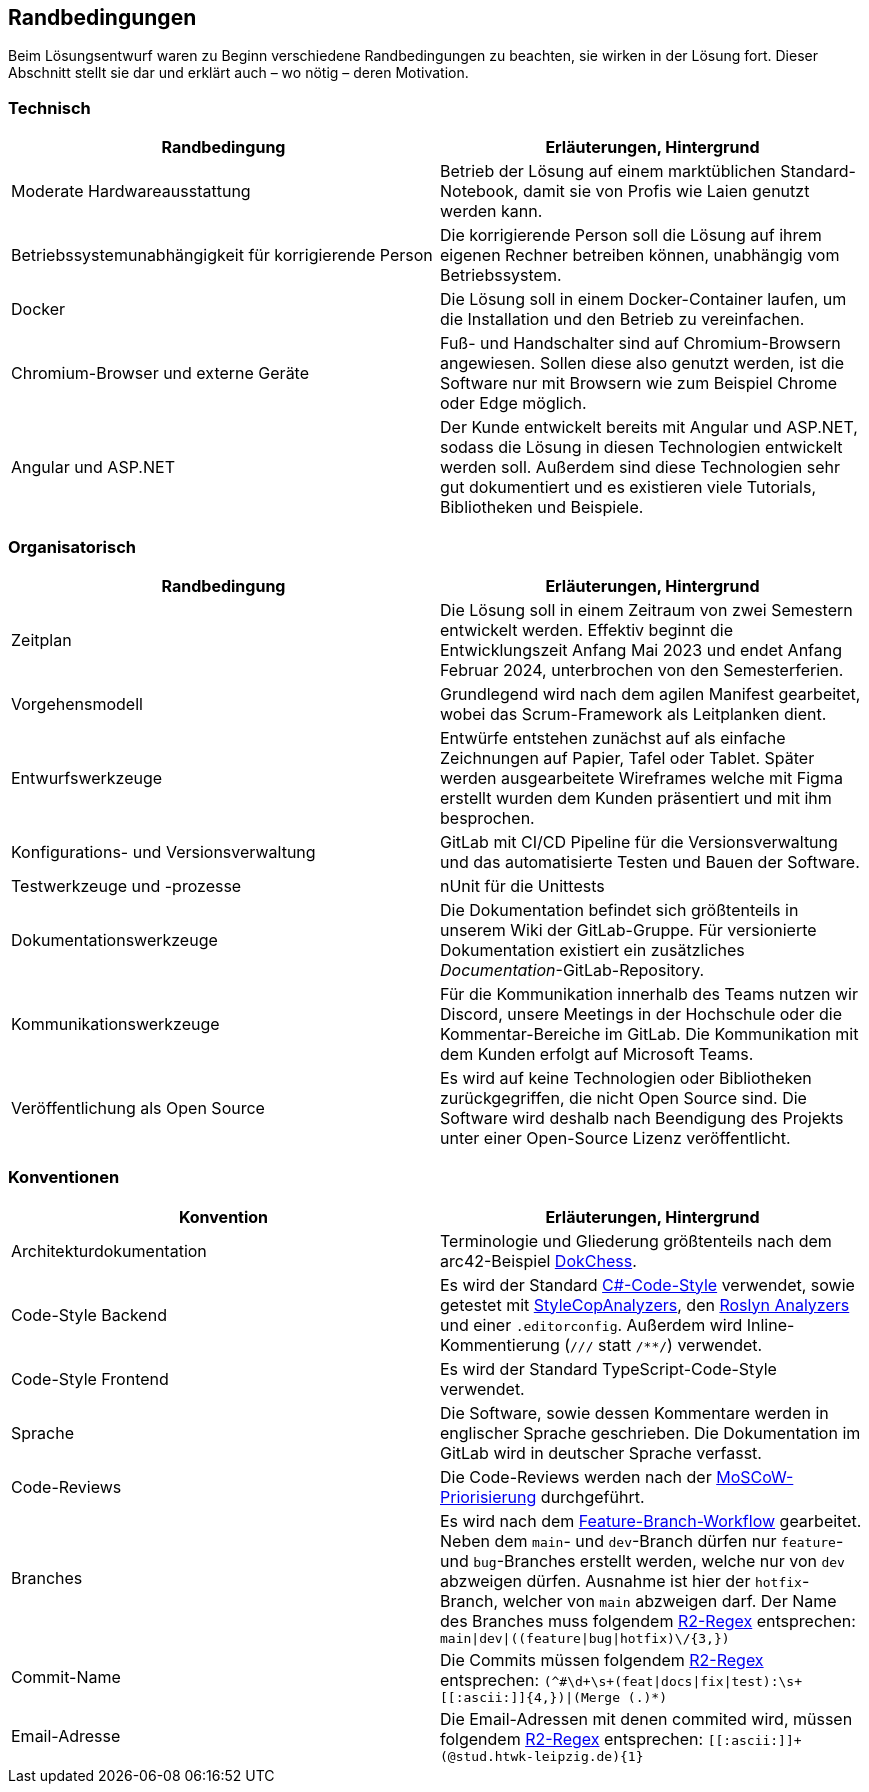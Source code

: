 :imagesdir: ./img
== Randbedingungen

Beim Lösungsentwurf waren zu Beginn verschiedene Randbedingungen zu beachten, sie wirken in der Lösung fort. Dieser Abschnitt stellt sie dar und erklärt auch – wo nötig – deren Motivation.

=== Technisch

[options="header"]
|===
| Randbedingung | Erläuterungen, Hintergrund
| Moderate Hardwareausstattung | Betrieb der Lösung auf einem marktüblichen Standard-Notebook, damit sie von Profis wie Laien genutzt werden kann.
| Betriebssystemunabhängigkeit für korrigierende Person | Die korrigierende Person soll die Lösung auf ihrem eigenen Rechner betreiben können, unabhängig vom Betriebssystem. 
| Docker | Die Lösung soll in einem Docker-Container laufen, um die Installation und den Betrieb zu vereinfachen.
| Chromium-Browser und externe Geräte | Fuß- und Handschalter sind auf Chromium-Browsern angewiesen. Sollen diese also genutzt werden, ist die Software nur mit Browsern wie zum Beispiel Chrome oder Edge möglich.
| Angular und ASP.NET | Der Kunde entwickelt bereits mit Angular und ASP.NET, sodass die Lösung in diesen Technologien entwickelt werden soll. Außerdem sind diese Technologien sehr gut dokumentiert und es existieren viele Tutorials, Bibliotheken und Beispiele.
|===

=== Organisatorisch

[options="header"]
|===
| Randbedingung | Erläuterungen, Hintergrund
| Zeitplan | Die Lösung soll in einem Zeitraum von zwei Semestern entwickelt werden. Effektiv beginnt die Entwicklungszeit Anfang Mai 2023 und endet Anfang Februar 2024, unterbrochen von den Semesterferien.
| Vorgehensmodell | Grundlegend wird nach dem agilen Manifest gearbeitet, wobei das Scrum-Framework als Leitplanken dient.
| Entwurfswerkzeuge | Entwürfe entstehen zunächst auf als einfache Zeichnungen auf Papier, Tafel oder Tablet. Später werden ausgearbeitete Wireframes welche mit Figma erstellt wurden dem Kunden präsentiert und mit ihm besprochen.
| Konfigurations- und Versionsverwaltung | GitLab mit CI/CD Pipeline für die Versionsverwaltung und das automatisierte Testen und Bauen der Software.
| Testwerkzeuge und -prozesse | nUnit für die Unittests
| Dokumentationswerkzeuge | Die Dokumentation befindet sich größtenteils in unserem Wiki der GitLab-Gruppe. Für versionierte Dokumentation existiert ein zusätzliches _Documentation_-GitLab-Repository.
| Kommunikationswerkzeuge | Für die Kommunikation innerhalb des Teams nutzen wir Discord, unsere Meetings in der Hochschule oder die Kommentar-Bereiche im GitLab. Die Kommunikation mit dem Kunden erfolgt auf Microsoft Teams.
| Veröffentlichung als Open Source | Es wird auf keine Technologien oder Bibliotheken zurückgegriffen, die nicht Open Source sind. Die Software wird deshalb nach Beendigung des Projekts unter einer Open-Source Lizenz veröffentlicht.
|===

=== Konventionen

[options="header"]
|===
| Konvention | Erläuterungen, Hintergrund
| Architekturdokumentation | Terminologie und Gliederung größtenteils nach dem arc42-Beispiel https://www.dokchess.de/[DokChess].
| Code-Style Backend | Es wird der Standard https://learn.microsoft.com/en-us/dotnet/fundamentals/code-analysis/code-style-rule-options[C#-Code-Style] verwendet, sowie getestet mit https://github.com/DotNetAnalyzers/StyleCopAnalyzers[StyleCopAnalyzers], den https://github.com/dotnet/roslyn-analyzers[Roslyn Analyzers] und einer `.editorconfig`. Außerdem wird Inline-Kommentierung (`///` statt `/**/`) verwendet.
| Code-Style Frontend | Es wird der Standard TypeScript-Code-Style verwendet.
| Sprache | Die Software, sowie dessen Kommentare werden in englischer Sprache geschrieben. Die Dokumentation im GitLab wird in deutscher Sprache verfasst.
| Code-Reviews | Die Code-Reviews werden nach der https://de.wikipedia.org/wiki/MoSCoW-Priorisierung[MoSCoW-Priorisierung] durchgeführt.
| Branches | Es wird nach dem https://www.atlassian.com/de/git/tutorials/comparing-workflows/feature-branch-workflow[Feature-Branch-Workflow] gearbeitet. Neben dem `main`- und `dev`-Branch dürfen nur `feature`- und `bug`-Branches erstellt werden, welche nur von `dev` abzweigen dürfen. Ausnahme ist hier der `hotfix`-Branch, welcher von `main` abzweigen darf. Der Name des Branches muss folgendem https://github.com/google/re2/wiki/Syntax[R2-Regex] entsprechen: `main\|dev\|((feature\|bug\|hotfix)\/[[:ascii:]]{3,})`
| Commit-Name | Die Commits müssen folgendem https://github.com/google/re2/wiki/Syntax[R2-Regex] entsprechen: `(^#\d+\s+(feat\|docs\|fix\|test):\s+\[[:ascii:]]{4,})\|(Merge (.)*)`
| Email-Adresse | Die Email-Adressen mit denen commited wird, müssen folgendem https://github.com/google/re2/wiki/Syntax[R2-Regex] entsprechen: `\[[:ascii:]]+(@stud.htwk-leipzig.de){1}`
|===